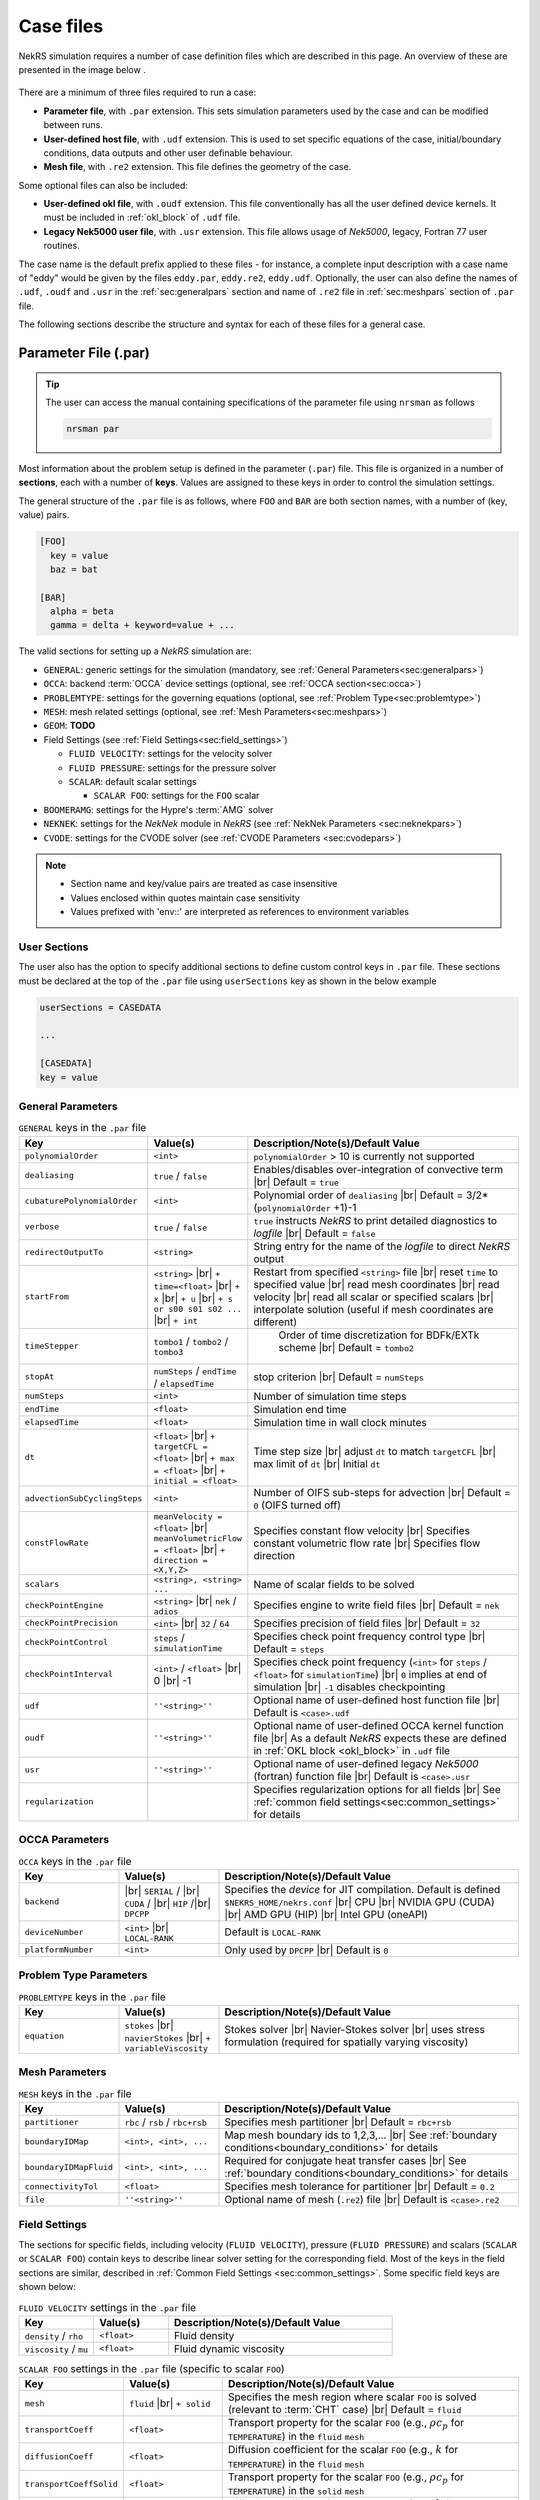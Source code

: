 .. _case:

Case files
==========

NekRS simulation requires a number of case definition files which are described in this page.
An overview of these are presented in the image below .

.. _fig:case_overview:

.. figure:: ../_static/img/overview.svg
   :align: center
   :figclass: align-center
   :alt: An overview of nekRS case files

There are a minimum of three files required to run a case:

* **Parameter file**, with ``.par`` extension. This sets simulation parameters used by the case and can be modified between runs.
* **User-defined host file**, with ``.udf`` extension. This is used to set specific equations of the case, initial/boundary conditions, data outputs and other user definable behaviour.
* **Mesh file**, with ``.re2`` extension. This file defines the geometry of the case.

Some optional files can also be included:

* **User-defined okl file**, with ``.oudf`` extension. This file conventionally has all the user defined device kernels. It must be included in :ref:`okl_block` of ``.udf`` file.
* **Legacy Nek5000 user file**, with ``.usr`` extension. This file allows usage of *Nek5000*, legacy, Fortran 77 user routines.

The case name is the default prefix applied to these files - for instance, a complete input description with a case name of "eddy" would be given by the files ``eddy.par``, ``eddy.re2``, ``eddy.udf``.
Optionally, the user can also define the names of ``.udf``, ``.oudf`` and ``.usr`` in the :ref:`sec:generalpars` section and name of ``.re2`` file in :ref:`sec:meshpars` section of ``.par`` file. 

The following sections describe the structure and syntax for each of these files for a general case.


.. _parameter_file:

Parameter File (.par)
---------------------

.. tip::

   The user can access the manual containing specifications of the parameter file using ``nrsman`` as follows

   .. code-block:: bash

      nrsman par

Most information about the problem setup is defined in the parameter (``.par``) file.
This file is organized in a number of **sections**, each with a number of **keys**.
Values are assigned to these keys in order to control the simulation settings.

The general structure of the ``.par`` file is as follows, where ``FOO`` and ``BAR`` are both section names, with a number of (key, value) pairs.

.. code-block:: ini

  [FOO]
    key = value
    baz = bat

  [BAR]
    alpha = beta
    gamma = delta + keyword=value + ... 

The valid sections for setting up a *NekRS* simulation are:

* ``GENERAL``: generic settings for the simulation (mandatory, see :ref:`General Parameters<sec:generalpars>`)
* ``OCCA``: backend :term:`OCCA` device settings (optional, see :ref:`OCCA section<sec:occa>`)
* ``PROBLEMTYPE``: settings for the governing equations (optional, see :ref:`Problem Type<sec:problemtype>`)
* ``MESH``: mesh related settings (optional, see :ref:`Mesh Parameters<sec:meshpars>`)
* ``GEOM``: **TODO**
* Field Settings (see :ref:`Field Settings<sec:field_settings>`)

  * ``FLUID VELOCITY``: settings for the velocity solver

  * ``FLUID PRESSURE``: settings for the pressure solver 

  * ``SCALAR``: default scalar settings

    * ``SCALAR FOO``: settings for the ``FOO`` scalar

* ``BOOMERAMG``: settings for the Hypre's :term:`AMG` solver
* ``NEKNEK``: settings for the *NekNek* module in *NekRS* (see :ref:`NekNek Parameters <sec:neknekpars>`)
* ``CVODE``: settings for the CVODE solver (see :ref:`CVODE Parameters <sec:cvodepars>`)
  
.. note::

  - Section name and key/value pairs are treated as case insensitive
  - Values enclosed within quotes maintain case sensitivity
  - Values prefixed with 'env::' are interpreted as references to environment variables

.. _sec:user_section:

User Sections
""""""""""""""""""

The user also has the option to specify additional sections to define custom control keys in ``.par`` file.
These sections must be declared at the top of the ``.par`` file using ``userSections`` key as shown in the below example


.. code-block:: ini

   userSections = CASEDATA

   ...

   [CASEDATA]
   key = value


.. _sec:generalpars:

General Parameters
""""""""""""""""""

.. _tab:generalparams:

.. csv-table:: ``GENERAL`` keys in the ``.par`` file
   :widths: 20,20,60
   :header: Key, Value(s), Description/Note(s)/Default Value

   ``polynomialOrder``,``<int>``, "``polynomialOrder`` > 10 is currently not supported"
   ``dealiasing``,``true`` / ``false``, "Enables/disables over-integration of convective term |br| Default = ``true``"
   ``cubaturePolynomialOrder``,``<int>``, "Polynomial order of ``dealiasing`` |br| Default = 3/2*(``polynomialOrder`` +1)-1"
   ``verbose``,``true`` / ``false``, "``true`` instructs *NekRS* to print detailed diagnostics to *logfile* |br| Default = ``false``"
   ``redirectOutputTo``,``<string>``,"String entry for the name of the *logfile* to direct *NekRS* output"
   ``startFrom``,"``<string>`` |br| ``+ time=<float>`` |br| ``+ x`` |br| ``+ u`` |br| ``+ s or s00 s01 s02 ...`` |br| ``+ int``", "Restart from specified ``<string>`` file |br| reset ``time`` to specified value |br| read mesh coordinates |br| read velocity |br| read all scalar or specified scalars |br| interpolate solution (useful if mesh coordinates are different)" 
   ``timeStepper``,``tombo1`` / ``tombo2`` / ``tombo3``," Order of time discretization for BDFk/EXTk scheme |br| Default = ``tombo2``"
   ``stopAt``,``numSteps`` / ``endTime`` / ``elapsedTime``, "stop criterion |br| Default = ``numSteps``"
   ``numSteps``,``<int>``, "Number of simulation time steps"
   ``endTime``,``<float>``,"Simulation end time"
   ``elapsedTime``,``<float>``,"Simulation time in wall clock minutes"
   ``dt``,``<float>`` |br| ``+ targetCFL = <float>`` |br| ``+ max = <float>`` |br| ``+ initial = <float>`` , "Time step size |br| adjust ``dt`` to match ``targetCFL`` |br| max limit of ``dt`` |br| Initial ``dt`` "
   ``advectionSubCyclingSteps``,``<int>``,"Number of OIFS sub-steps for advection |br| Default = ``0`` (OIFS turned off)"
   ``constFlowRate``,"``meanVelocity = <float>`` |br| ``meanVolumetricFlow = <float>`` |br| ``+ direction = <X,Y,Z>``","Specifies constant flow velocity |br| Specifies constant volumetric flow rate |br| Specifies flow direction" 
   ``scalars``,"``<string>, <string> ...``","Name of scalar fields to be solved"
   ``checkPointEngine``,``<string>`` |br| ``nek`` / ``adios``,"Specifies engine to write field files |br| Default = ``nek``"
   ``checkPointPrecision``,``<int>`` |br| ``32`` / ``64``,"Specifies precision of field files |br| Default = ``32``"
   ``checkPointControl``,``steps`` / ``simulationTime``,"Specifies check point frequency control type |br| Default = ``steps``"
   ``checkPointInterval``,``<int>`` / ``<float>`` |br| 0 |br| -1, "Specifies check point frequency (``<int>`` for ``steps`` / ``<float>`` for ``simulationTime``) |br| ``0`` implies at end of simulation |br| ``-1`` disables checkpointing" 
   ``udf``,"``''<string>''``","Optional name of user-defined host function file |br| Default is ``<case>.udf``"
   ``oudf``,"``''<string>''``","Optional name of user-defined OCCA kernel function file |br| As a default *NekRS* expects these are defined in :ref:`OKL block <okl_block>` in ``.udf`` file"
   ``usr``,"``''<string>''``","Optional name of user-defined legacy *Nek5000* (fortran) function file |br| Default is ``<case>.usr``"
   ``regularization``,"","Specifies regularization options for all fields |br| See :ref:`common field settings<sec:common_settings>` for details"

.. _sec:occa:

OCCA Parameters
""""""""""""""""
.. _tab:occaparams:

.. csv-table:: ``OCCA`` keys in the ``.par`` file
   :widths: 20,20,60
   :header: Key, Value(s), Description/Note(s)/Default Value

   ``backend``, |br| ``SERIAL`` / |br| ``CUDA`` / |br| ``HIP`` /|br| ``DPCPP``,"Specifies the *device* for JIT compilation. Default is defined ``$NEKRS_HOME/nekrs.conf`` |br| CPU |br| NVIDIA GPU (CUDA) |br| AMD GPU (HIP) |br| Intel GPU (oneAPI)"
   ``deviceNumber``,``<int>`` |br| ``LOCAL-RANK``,"Default is ``LOCAL-RANK``"
   ``platformNumber``,``<int>``, "Only used by ``DPCPP`` |br| Default is ``0``"

.. _sec:problemtype:

Problem Type Parameters
""""""""""""""""""""""""""
.. _tab:problemparams:

.. csv-table:: ``PROBLEMTYPE`` keys in the ``.par`` file
   :widths: 20,20,60
   :header: Key, Value(s), Description/Note(s)/Default Value

   ``equation``,``stokes`` |br| ``navierStokes`` |br| ``+ variableViscosity``, "Stokes solver |br| Navier-Stokes solver |br| uses stress formulation (required for spatially varying viscosity)"

.. _sec:meshpars:

Mesh Parameters
""""""""""""""""
.. _tab:meshparams:

.. csv-table:: ``MESH`` keys in the ``.par`` file
   :widths: 20,20,60
   :header: Key, Value(s), Description/Note(s)/Default Value

   ``partitioner``,``rbc`` / ``rsb`` / ``rbc+rsb``,"Specifies mesh partitioner |br| Default = ``rbc+rsb`` "
   ``boundaryIDMap``,"``<int>, <int>, ...``", "Map mesh boundary ids to 1,2,3,... |br| See :ref:`boundary conditions<boundary_conditions>` for details"
   ``boundaryIDMapFluid``,"``<int>, <int>, ...``", "Required for conjugate heat transfer cases |br| See :ref:`boundary conditions<boundary_conditions>` for details"
   ``connectivityTol``,"``<float>``","Specifies mesh tolerance for partitioner |br| Default = ``0.2``"
   ``file``,"``''<string>''``","Optional name of mesh (``.re2``) file |br| Default is ``<case>.re2``"


.. _sec:field_settings:

Field Settings
"""""""""""""""""""""

The sections for specific fields, including velocity (``FLUID VELOCITY``), pressure (``FLUID PRESSURE``) and scalars (``SCALAR`` or ``SCALAR FOO``) contain keys to describe linear solver setting for the corresponding field.
Most of the keys in the field sections are similar, described in :ref:`Common Field Settings <sec:common_settings>`.
Some specific field keys are shown below:

.. _tab:velocityparams:

.. csv-table:: ``FLUID VELOCITY`` settings in the ``.par`` file
   :widths: 20,20,60
   :header: Key, Value(s), Description/Note(s)/Default Value
  
   ``density`` / ``rho``,``<float>``, "Fluid density"
   ``viscosity`` / ``mu``,``<float>``, "Fluid dynamic viscosity"


.. _tab:scalarparams:

.. csv-table:: ``SCALAR FOO`` settings in the ``.par`` file (specific to scalar ``FOO``)
   :widths: 20,20,60
   :header: Key, Value(s), Description/Note(s)/Default Value
  
   ``mesh``,``fluid`` |br| ``+ solid``, "Specifies the mesh region where scalar ``FOO`` is solved (relevant to :term:`CHT` case) |br| Default = ``fluid``"
   ``transportCoeff``,``<float>``, "Transport property for the scalar ``FOO`` (e.g., :math:`\rho c_p` for ``TEMPERATURE``) in the ``fluid`` ``mesh``"
   ``diffusionCoeff``,``<float>``, "Diffusion coefficient for the scalar ``FOO`` (e.g., :math:`k` for ``TEMPERATURE``) in the ``fluid`` ``mesh``"
   ``transportCoeffSolid``,``<float>``, "Transport property for the scalar ``FOO`` (e.g., :math:`\rho c_p` for ``TEMPERATURE``) in the ``solid`` ``mesh``"
   ``diffusionCoeffSolid``,``<float>``, "Diffusion coefficient for the scalar ``FOO`` (e.g., :math:`k` for ``TEMPERATURE``) in the ``solid`` ``mesh``"

.. _sec:common_settings:

Common Field Settings
^^^^^^^^^^^^^^^^^^^^^

The following table describes settings and corresponding keys for the linear solver.
The keys are common to all solution fields, including velocity, pressure and scalar fields.
These are to be included in the ``.par`` file under appropriate section for ``FLUID VELOCITY``, ``FLUID PRESSURE``, general ``SCALAR`` and specific scalar (``SCALAR FOO``).

.. note::

   Linear solver settings for all scalar fields can be commonly specified under the ``SCALAR`` section.
   Any setting under the specific ``SCALAR FOO`` section will override the common settings under ``SCALAR`` for ``FOO`` field

.. _tab:commonparams:

.. csv-table:: Common settings for all fields in the ``.par`` file
   :widths: 20,20,60
   :header: Key, Value(s), Description/Note(s)/Default Value

   ``solver``,"``none`` |br| ``user`` |br| ``cvode`` |br| ``CG`` |br| ``+ combined`` |br| ``+ block`` |br| ``+ flexible`` |br| ``+ maxiter=<int>`` |br| ``GMRES`` |br| ``+ flexible`` |br| ``+ maxiter=<int>`` |br| ``+ nVector=<int>`` |br|  ``+ iR``","Solve off |br| user-specified |br| CVODE solver (see :ref:`sec:cvodepars`) |br| Conjugate gradient solver. **Default solver for velocity and scalar equation** |br| **Default for scalar equation** |br| **Default velocity solver** |br| . |br| . |br| . |br| Generalized Minimal Residual solver. **Default solver for pressure** |br| **Default for pressure** |br| . |br| Dimension of Krylov space |br| Iterative refinment "  
   ``residualTol``,"``<float>`` |br| ``+ relative=<float>``","absolute linear solver residual tolerance. Default = ``1e-4`` |br| use absolute/relative residual (whatever is reached first)"
   ``absoluteTol``,"``<float>``","absolute solver tolerance (for CVODE only) |br| Default = ``1e-6``"
   ``initialGuess``,"``previous`` |br| ``extrapolation`` |br| ``projection`` |br| ``projectionAconj`` |br| ``+ nVector=<int>``", ". |br| **Default for velocity and scalars** |br| . |br| Defaults for pressure |br| dimension of projection space"
   ``preconditioner``,"``Jacobi`` |br| ``multigrid`` |br| ``+ multiplicative`` |br| ``+ additive`` |br| ``+ SEMFEM`` |br| ``SEMFEM``","**Default for velocity and scalars** |br| Polynomial multigrid + coarse grid projection. **Default for pressure** |br| Default |br| . |br| smoothed SEMFEM |br| ."
   ``coarseGridDiscretization``,"``FEM`` |br| ``+ Galerkin`` |br| ``SEMFEM``","Linear finite element discretization. Default |br| coarse grid matrix by Galerkin projection |br| Linear FEM approx on high-order nodes"
   ``coarseSolver/semfemSolver``,"``smoother`` |br| ``jpcg`` |br| ``+ residualTol=<float>`` |br| ``+ maxiter=<int>`` |br| ``boomerAMG`` |br| ``+ smoother`` |br| ``+ cpu`` |br| ``+ device`` |br| ``+ overlap``", ". |br| Jacobi preconditioned CG |br| . |br| . |br| Hypre's AMG solver |br| . |br| . |br| . |br| overlap coarse grid solve in additive MG cycle"
   ``pMGSchedule``,"``p=<int>, degree=<int>, ...``","custom polynomial order and Chebyshev order for each pMG level"
   ``smootherType``,"``Jacobi`` |br| ``ASM, RAS`` |br| ``+ Chebyshev`` |br| ``+ FourthChebyshev`` |br| ``+ FourthOptChebyshev`` |br| ``+ maxEigenvalueBoundFactor=<float>``",". |br| overlapping additive/restrictive Schwarz |br| 1st Kind Chebyshev acceleration |br| 4th Kind Chebyshev acceleration |br| 4th Opt Chebyshev acceleration |br| ."
   ``checkPointing``, ``true``/``false``, "Turns on/off checkpointing for specific field |br| Default = ``true``"
   ``boundaryTypeMap``,"``<bcType for ID 1>, <bcType for ID 1>, ...``","See :ref:`boundary_conditions` for details"
   ``regularization``,"``hpfrt`` |br| ``+ nModes=<int>`` |br| ``+ scalingCoeff=<float>`` |br| ``gjp`` |br| ``+ scalingCoeff=<float>`` |br| ``avm`` |br| ``+ c0`` |br| ``+ scalingCoeff=<float>`` |br| ``+ noiseThreshold=<float>`` |br| ``+ decayThreshold=<float>`` |br| ``+ activationWidth=<float>``","High-pass filter stabilization |br| number of modes |br| filter strength |br| Gradient Jump Penalty |br| scaling factor in penalty factor fit |br| Artificial Viscosity Method |br| make viscosity C0 |br| . |br| smaller values will be considered to be noise |br| . |br| half-width of activation function"

.. _sec:cvodepars:

CVODE Parameters
"""""""""""""""""""""
.. _tab:cvodeparams:

.. csv-table:: ``CVODE`` settings in the ``.par`` file
   :widths: 20,20,60
   :header: Key, Value(s), Description/Note(s)/Default Value

   ``solver``,"``cbGMRES, GMRES`` |br| ``+ nVector=<int>``", "Linear solver |br| Dimension of Krylov space"
   ``gsType``,"``classical, modified``", ""
   ``relativeTol``,"``<float>``", "relative tolerance |br| Default = ``1e-4``"
   ``epsLin``,``<float>``,"ratio between linear and nonlinear tolerances |br| Default = ``0.5``"
   ``dqSigma``,``<float>``,"step size for Jv difference quotient |br| Default = ``automatic``"
   ``maxSteps``,``<int>``,""
   ``sharedRho``,"``true`` / ``false``", "use same *density* field for all but the first scalar |br| Default = ``false``"
   ``jtvRecycleProperties``,"``true`` / ``false``","recycle property (freeze) evaluation for Jv |br| Default = ``true``"
   ``dealiasing``,"``true`` / ``false``",""

.. _sec:neknekpars:

NekNek Parameters
"""""""""""""""""""""
.. _tab:neknekparams:

.. csv-table:: ``NEKNEK`` settings in the ``.par`` file
   :widths: 20,20,60
   :header: Key, Value(s), Description/Note(s)/Default Value

   ``boundaryEXTOrder``,``<int>``, "Boundary extrapolation order |br| Default = ``1``. >1 may require additional corrector steps"
   ``multirateTimeStepping``,"``true, false`` |br| ``+ correctorSteps=<int>``","Default = ``false`` |br| Outer corrector steps. Default is ``0``. Note: ``boundaryEXTOrder`` > 1 requires ``correctorSteps`` > 0 for stability"
   

.. _udf_functions:

User-Defined Host File (.udf)
-----------------------------

The ``.udf`` file is a :term:`OKL` and C++ mixed language source file, where user code used to formulate the case is placed.
This code is placed in various user-defined functions (*UDFs*) and these can be used to perform virtually any action that can be programmed in C++.
Some of the more common examples are setting initial conditions, querying the solution at regular intervals, and defining custom material properties and source terms.
The available functions that you may define in the ``.udf`` file are as follows.

.. _okl_block:

OKL block
"""""""""

The ``.udf`` typically includes a ``#ifdef __okl__`` block which is where all OKL code is placed that runs on the compute backend specified to :term:`OCCA`.
The most frequent use of this block is to provide the functions for boundary conditions that require additional information, such as a value to impose for a Dirichlet velocity condition, or a flux to impose for a Neumann condition.
Additional user functions may be placed in this block to allow advanced modification of the simulation or post-processing functionality, such as calculating exact values at a specified time point.
Example generic skeleton of typical code structure in :term:`OKL` block is shown below:

.. code-block::
  
  #ifdef __okl__

  @kernel void computeexact(const dlong Ntotal)
  {
    for (dlong n = 0; n < Ntotal; ++n; @tile(p_blockSize, @outer, @inner)) {
      if (n < Ntotal) {
        // some code
      }
    }
  }

  void udfDirichlet(bcData \*bc)
  {
    if(isField("fluid velocity")) {
      bc->uxFluid = 1.0;
      bc->uyFluid = 0.0;
      bc->uzFluid = 0.0;
    }
    else if (isField("fluid pressure")) {
      bc->pFluid = 0.0;
    }
    else if (isField("scalar temperature")) {
      bc->sScalar = 0.0;
    }
  }

  void udfNeumann(bcData \*bc)
  {
    if(isField("fluid velocity")) {
      bc->tr1 = 0.0;
      bc->tr2 = 0.0;
    }
    else if (isField("scalar temperature")) {
      bc->fluxScalar = 0.0;
    }
  }

  #endif

.. tip::

  If the user-defined functions are sufficiently large, it is conventional practice to write them in a ``.oudf`` file which is included within the ``ifdef`` block instead of the functions in the ``.udf`` file, as follows:

  .. code-block:: c++

     #ifdef __okl__

     #include "case.oudf"

     #endif

Details of the ``udfDirichlet`` and ``udfNeumann`` functions used for setting Dirichlet and Neumann boundary conditions, respectively, can be found in :ref:`boundary_conditions`.

.. _udf_setup0:

UDF_Setup0
""""""""""

This user-defined function is passed the nekRS :term:`MPI` communicator ``comm`` and a data structure containing all of the user-specified simulation options, ``options``.
This function is called once at the beginning of the simulation *before* initializing the nekRS internals such as the mesh, solvers, and solution data arrays.
Because virtually no aspects of the nekRS simulation have been initialized at the point when this function is called, this function is primarily used to modify or read the user settings.
Example usage is show below:

.. code-block:: c++
  
   static dfloat P_GAMMA;

   void UDF_Setup0(MPI_Comm comm, setupAide &options)
   {
     platform->par->extract("casedata","p_gamma",P_GAMMA);
   }

   void UDF_LoadKernels(deviceKernelProperties& kernelInfo)
   {
     kernelInfo.define("p_GAMMA") = P_GAMMA;
   }

In the above example ``UDF_Setup0`` routine is used to read ``p_gamma`` key value defined in user section ``CASEDATA`` in the ``.par`` file (see :ref:`user section <sec:user_section>`).
``platform->par->extract`` is a convenient function available in *NekRS* to perform this operation.
The extracted value is assigned to a global variable ``P_GAMMA`` defined at the top of ``.udf`` file and later assigned to a preprocessor macro, made available on the device kernels during JIT compilation.

UDF_LoadKernels
"""""""""""""""

As shown in the example above, ``UDF_LoadKernels`` is primarily used in the ``.udf`` file to append preprocessor macros (global directives) to kernel files.
It takes an argument ``deviceKernelProperties& kernelInfo`` which stores the metadata for kernel compilation.
``kernelInfo.define`` function is used to define the kernel macros and these can later be used in any of the kernel functions.

UDF_Setup
"""""""""

The ``UDF_Setup`` function is called once at the beginning of the simulation *after* initializing the mesh arrays, solution arrays, material property arrays, and boundary field mappings. 
It is typically the function in ``.udf`` the user will interact with the most. 
Various operations are performed within this routine, including, but not limited to:

* Assign initial conditions (see :ref:`initial_conditions`).
* Mesh manipulation (see :ref:`tutorial_rans` tutorial).
* Assign function pointers to user-defined spatially varying material properties (see :ref:`properties`).
* Assign function pointers to user-defined source terms (see :ref:`source_terms`).
* Initialize and setup RANS turbulence models (see :ref:`ktau_model`)
* Initialize and setup Low-Mach compressible model (see :ref:`lowmach_model`)
* Initialize solution recyling routines and arrays (see :ref:`recycling`)
* Allocate ``bc->o_usrwrk`` array for assigning user-defined boundary conditions (see *TODO*)
* Initialize time averaging routines and arrays (see *TODO*)


UDF_ExecuteStep
"""""""""""""""

This user-defined function provides the most flexibility of all the *NekRS* user-defined functions.
It is called once at the start of the simulation just before beginning the time stepping, and then once per time step after running each step.
Two arguments are passed to this routine, including current time (``double``) and timestep (``int``).
Various operations are performed within this routine, including, but not limited to:

* Call time averaging routines (see *TODO*).
* Call solution recycling routines (see :ref:`recycling`).
* Various post-processing operations:

  * Extracting data over a line (see :ref:`extract_line`).
  * Write custom field files (see *TODO*)

.. _usr_functions:

Legacy Nek5000 User File (.usr)
--------------------------------

*NekRS* provides an optional framework for legacy interface with the *Nek5000* code, allowing access to fortran 77 based *Nek5000* user routines to perform custom operations.
The user has the option to include ``<case>.usr`` in the case directory to include the usual *Nek5000* user routines. 
For users unfamiliar with *Nek5000* code, more information can be found in `Nek5000 documentation <https://nek5000.github.io/NekDoc/>`_.
Note that not all *Nek5000* routines are called by *NekRS*. 
More commonly, the user may require call to the ``userchk()`` routine in *Nek5000* for post-processing operations. 
If required, it must be explicitly called from ``.udf`` file as shown below:

.. code-block:: c++

   void UDF_ExecuteStep(double time, int tstep)
   {
     if(nrs->checkpointStep) {
        nrs->copyToNek(time, tstep);
        nek::userchk();
     }
   }

For most applications, the ``userchk`` routine will be called from ``UDF_ExecuteStep`` function, likely for post-processing operations.
``nrs->copyToNek`` copies all solution fields from :term:`OCCA` arrays to *Nek5000* (fortran) arrays. 
This call is necessary before calling ``nek::userchk`` in order for the user to perform any post-processing on field arrays in *Nek5000*.

.. warning::

   The ``nrs->copyToNek`` call performs expensive operation of copying the data from :term:`OCCA` arrays to Nek5000.
   This must be done sparingly, only at certain time steps in the simulation.
   Remember to call this routine within suitable ``if`` condition block.
   As shown in the example above, ``nrs->copyToNek`` and ``nek::userchk`` are called only at ``checkPointStep``.

Details on *Nek5000* ``.usr`` file can be found `here <https://nek5000.github.io/NekDoc/problem_setup/usr_file.html#user-routines-file-usr>`_ and specific information on ``userchk`` fortran routine `here <https://nek5000.github.io/NekDoc/problem_setup/usr_file.html#userchk>`_.

Other *Nek5000* user routines that are internally called by *NekRS* during initialization are ``usrdat0``, ``usrdat``, ``usrdat2`` and ``usrdat3``.
Details on these initialization routines can be found `here <https://nek5000.github.io/NekDoc/problem_setup/usr_file.html#initialization-routines>`_.
These routines can be optionally used for specifying boundary conditions, mesh manipulation, parameter specification or other initialization operations. 

Legacy Data Interface
"""""""""""""""""""""

*NekRS* provides an in-built mechanism to pass variables or array pointers to share data between *Nek5000* and *NekRS* through ``nekrs_registerPtr`` fortran routine.
Consider the following code snippet in ``.usr`` file:

.. code-block:: fortran

   subroutine userchk()
   include 'SIZE'
   include 'TOTAL'

   common /exact/ uexact(lx1,ly1,lz1,lelt*3),
  &               texact(lx1,ly1,lz1,lelt) 

   real uexact, texact

   call computeexact(uexact, texact)

   call nekrs_registerPtr('uexact', uexact)
   call nekrs_registerPtr('texact', texact)

   return
   end

   subroutine computeexact(uexact, texact)
   include 'SIZE'
   include 'TOTAL'

   ! Code to compute exact solution

   return
   end

   subroutine usrdat0

   real gamma 
   save gamma

   gamma = 1.4

   call nekrs_registerPtr('gamma', gamma)

   return
   end

In the above code, two routines are defined in the fortran common block ``exact`` to store exact solution for velocity and temperature.
The exact solutions are computed in ``userchk`` and the array pointers for the solutions are registered using ``nekrs_registerPtr`` subroutine.
It takes two arguments - a string identifier for the pointer and the pointer to the array to be registered. 
(Note that pointer to the first memory location in the array is registered).
It is critical that these arrays are declared in fortran common block or that they are saved for them to be visible globally.
Another example is shown with a variable, ``gamma``, in ``usrdat0`` routine, which is also registered in a similar manner.
Note that the variable ``gamma`` is made static (or saved in memory) using the ``save`` command. 

These pointers can now be accessed in ``.udf`` file and used to transfer data between *NekRS* and *Nek5000*.
Example usage in ``.udf`` is shown below:

.. code-block:: c++

   static dfloat gamma;

   void UDF_Setup0(MPI_Comm comm, setupAide &options)
   {
      gamma = *nek::ptr<double>("gamma"); 
   }

   void UDF_LoadKernels(deviceKernelProperties& kernelInfo)
   {
      kernelInfo.define("p_GAMMA") = gamma;
   }

   void UDF_ExecuteStep(double time, int tstep)
   {
      if(nrs->lastStep) {
        auto mesh = nrs->meshV;

        nek::userchk();

        std::vector<double> uexact(nek::ptr<double>("uexact"), nek::ptr<double>("uexact") + nrs->fluid->fieldOffsetSum);
        std::vector<double> texact(nek::ptr<double>("texact"), nek::ptr<double>("texact") + mesh->Nlocal);

        auto o_uexact = platform->device.malloc<dfloat>(nrs->fluid->fieldOffsetSum);
        auto o_texact = platform->device.malloc<dfloat>(nrs->fluid->fieldOffset);

        o_uexact.copyFrom(uexact);
        o_texact.copyFrom(texact);

        //compute error here...
      }
   }

As shown, ``nek::ptr`` stores the registered pointers, which is recognised using the string identifier specified in ``.usr`` file.  
In ``UDF_Setup0`` the value referenced by the pointer corresponding to ``gamma`` is assigned to the C++ static variable of the same name.
It is later used to define a kernel macro in ``UDF_LoadKernels`` as shown.
Similarly, the pointers to fortran arrays identified by ``uexact`` and ``texact`` are used to copy data onto ``std::vector`` containers of the same name.
The arrays are then copied from ``std::vector`` containers to :term:`OCCA` arrays ``o_uexact`` and ``o_texact``.
The user can then perform any required operations on these arrays, such as compute solution error norms.

Mesh File (.re2)
----------------

*TODO*

The nekRS mesh file is provided in a binary format with a nekRS-specific
``.re2`` extension. This format can be produced by either:

* Converting a mesh made with commercial meshing software to ``.re2`` format, or
* Directly creating an ``.re2``-format mesh with nekRS-specific scripts

There are three main limitations for the nekRS mesh:

* nekRS is restricted to 3-D hexahedral meshes.
* The numeric IDs for the mesh boundaries must be ordered contiguously beginning from 1.
* The ``.re2`` format only supports HEX8 and HEX 20 (eight- and twenty-node) hexahedral elements.

Lower-dimensional problems can be accommodated on these 3-D meshes by applying zero gradient
boundary conditions to all solution variables in directions perpendicular to the
simulation plane or line, respectively. All source terms and material properties in the
governing equations must therefore also be fixed in the off-interest directions.

For cases with conjugate heat transfer, nekRS uses an archaic process
for differentiating between fluid and solid regions. Rather than block-restricting variables to
particular regions of the same mesh, nekRS retains two independent mesh representations
for the same problem. One of these meshes represents the flow domain, while the other
represents the heat transfer domain. The ``nrs_t`` struct, which encapsulates all of
the nekRS simulation data related to the flow solution, represents the flow mesh as
``nrs_t.mesh``. Similarly,
the ``cds_t`` struct, which encapsulates all of the nekRS simulation data related to the
convection-diffusion passive scalar solution, has one mesh for each passive scalar. That is,
``cds_t.mesh[0]`` is the mesh for the first passive scalar, ``cds_t.mesh[1]`` is the mesh
for the second passive scalar, and so on.
Note that only the temperature passive scalar uses the conjugate heat transfer mesh,
even though the ``cds_t`` struct encapsulates information related to all other
passive scalars (such as chemical concentration, or turbulent kinetic energy). All
non-temperature scalars are only solved on the flow mesh.

.. warning::

  When writing user-defined functions that rely on mesh information (such as boundary
  IDs and spatial coordinates), you must take care to use the correct mesh representation
  for your problem. For instance, to apply initial conditions to a flow variable, you
  would need to loop over the number of quadrature points known on the ``nrs_t`` meshes,
  rather than the ``cds_t`` meshes for the passive scalars (unless the meshes are the same,
  such as if you have heat transfer in a fluid-only domain).
  Also note that the ``cds_t * cds`` object will not exist if your problem
  does not have any passive scalars.

nekRS requires that the flow mesh be a subset of the heat transfer mesh. In other words,
the flow mesh always has less than (or equal to, for cases without conjugate heat transfer)
the number of elements in the heat transfer mesh. Creating a mesh for conjugate heat
transfer problems requires additional pre-processing steps that are described in the
:ref:`Creating a Mesh for Conjugate Heat Tranfser <cht_mesh>` section. The remainder
of this section describes how to generate a mesh in ``.re2`` format, assuming
any pre-processing steps have been done for the special cases of conjugate heat transfer.

.. _trigger_file:

Trigger Files (.upd)
--------------------

**TODO** Full description

Allows modifications to the simulation during execution.
Can be edited and then notify of changes through sending a signal MPI rank 0.
